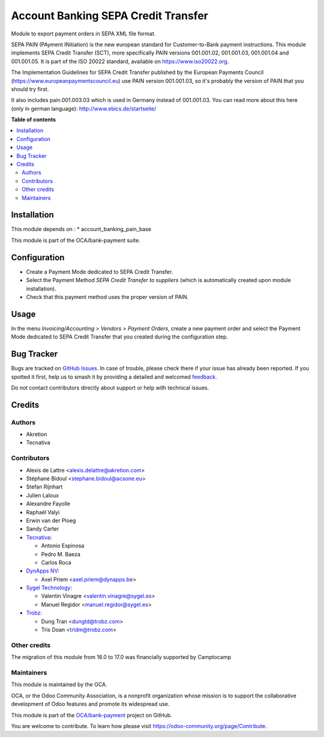 ====================================
Account Banking SEPA Credit Transfer
====================================

.. 
   !!!!!!!!!!!!!!!!!!!!!!!!!!!!!!!!!!!!!!!!!!!!!!!!!!!!
   !! This file is generated by oca-gen-addon-readme !!
   !! changes will be overwritten.                   !!
   !!!!!!!!!!!!!!!!!!!!!!!!!!!!!!!!!!!!!!!!!!!!!!!!!!!!
   !! source digest: sha256:078adeb6a76fe5211c2bf7470ef988b086f20bc9e9b9d7d8e7599452e0c57b99
   !!!!!!!!!!!!!!!!!!!!!!!!!!!!!!!!!!!!!!!!!!!!!!!!!!!!

.. |badge1| image:: https://img.shields.io/badge/maturity-Beta-yellow.png
    :target: https://odoo-community.org/page/development-status
    :alt: Beta
.. |badge2| image:: https://img.shields.io/badge/licence-AGPL--3-blue.png
    :target: http://www.gnu.org/licenses/agpl-3.0-standalone.html
    :alt: License: AGPL-3
.. |badge3| image:: https://img.shields.io/badge/github-OCA%2Fbank--payment-lightgray.png?logo=github
    :target: https://github.com/OCA/bank-payment/tree/17.0/account_banking_sepa_credit_transfer
    :alt: OCA/bank-payment
.. |badge4| image:: https://img.shields.io/badge/weblate-Translate%20me-F47D42.png
    :target: https://translation.odoo-community.org/projects/bank-payment-17-0/bank-payment-17-0-account_banking_sepa_credit_transfer
    :alt: Translate me on Weblate
.. |badge5| image:: https://img.shields.io/badge/runboat-Try%20me-875A7B.png
    :target: https://runboat.odoo-community.org/builds?repo=OCA/bank-payment&target_branch=17.0
    :alt: Try me on Runboat

|badge1| |badge2| |badge3| |badge4| |badge5|

Module to export payment orders in SEPA XML file format.

SEPA PAIN (PAyment INitiation) is the new european standard for
Customer-to-Bank payment instructions. This module implements SEPA
Credit Transfer (SCT), more specifically PAIN versions 001.001.02,
001.001.03, 001.001.04 and 001.001.05. It is part of the ISO 20022
standard, available on https://www.iso20022.org.

The Implementation Guidelines for SEPA Credit Transfer published by the
European Payments Council (https://www.europeanpaymentscouncil.eu) use
PAIN version 001.001.03, so it's probably the version of PAIN that you
should try first.

It also includes pain.001.003.03 which is used in Germany instead of
001.001.03. You can read more about this here (only in german language):
http://www.ebics.de/startseite/

**Table of contents**

.. contents::
   :local:

Installation
============

This module depends on : \* account_banking_pain_base

This module is part of the OCA/bank-payment suite.

Configuration
=============

-  Create a Payment Mode dedicated to SEPA Credit Transfer.
-  Select the Payment Method *SEPA Credit Transfer to suppliers* (which
   is automatically created upon module installation).
-  Check that this payment method uses the proper version of PAIN.

Usage
=====

In the menu *Invoicing/Accounting > Vendors > Payment Orders*, create a
new payment order and select the Payment Mode dedicated to SEPA Credit
Transfer that you created during the configuration step.

Bug Tracker
===========

Bugs are tracked on `GitHub Issues <https://github.com/OCA/bank-payment/issues>`_.
In case of trouble, please check there if your issue has already been reported.
If you spotted it first, help us to smash it by providing a detailed and welcomed
`feedback <https://github.com/OCA/bank-payment/issues/new?body=module:%20account_banking_sepa_credit_transfer%0Aversion:%2017.0%0A%0A**Steps%20to%20reproduce**%0A-%20...%0A%0A**Current%20behavior**%0A%0A**Expected%20behavior**>`_.

Do not contact contributors directly about support or help with technical issues.

Credits
=======

Authors
-------

* Akretion
* Tecnativa

Contributors
------------

-  Alexis de Lattre <alexis.delattre@akretion.com>
-  Stéphane Bidoul <stephane.bidoul@acsone.eu>
-  Stefan Rijnhart
-  Julien Laloux
-  Alexandre Fayolle
-  Raphaël Valyi
-  Erwin van der Ploeg
-  Sandy Carter
-  `Tecnativa <https://www.tecnativa.com>`__:

   -  Antonio Espinosa
   -  Pedro M. Baeza
   -  Carlos Roca

-  `DynApps NV <https://www.dynapps.be>`__:

   -  Axel Priem <axel.priem@dynapps.be>

-  `Sygel Technology <https://www.sygel.es>`__:

   -  Valentin Vinagre <valentin.vinagre@sygel.es>
   -  Manuel Regidor <manuel.regidor@sygel.es>

-  `Trobz <https://trobz.com>`__:

   -  Dung Tran <dungtd@trobz.com>
   -  Tris Doan <tridm@trobz.com>

Other credits
-------------

The migration of this module from 16.0 to 17.0 was financially supported
by Camptocamp

Maintainers
-----------

This module is maintained by the OCA.

.. image:: https://odoo-community.org/logo.png
   :alt: Odoo Community Association
   :target: https://odoo-community.org

OCA, or the Odoo Community Association, is a nonprofit organization whose
mission is to support the collaborative development of Odoo features and
promote its widespread use.

This module is part of the `OCA/bank-payment <https://github.com/OCA/bank-payment/tree/17.0/account_banking_sepa_credit_transfer>`_ project on GitHub.

You are welcome to contribute. To learn how please visit https://odoo-community.org/page/Contribute.
